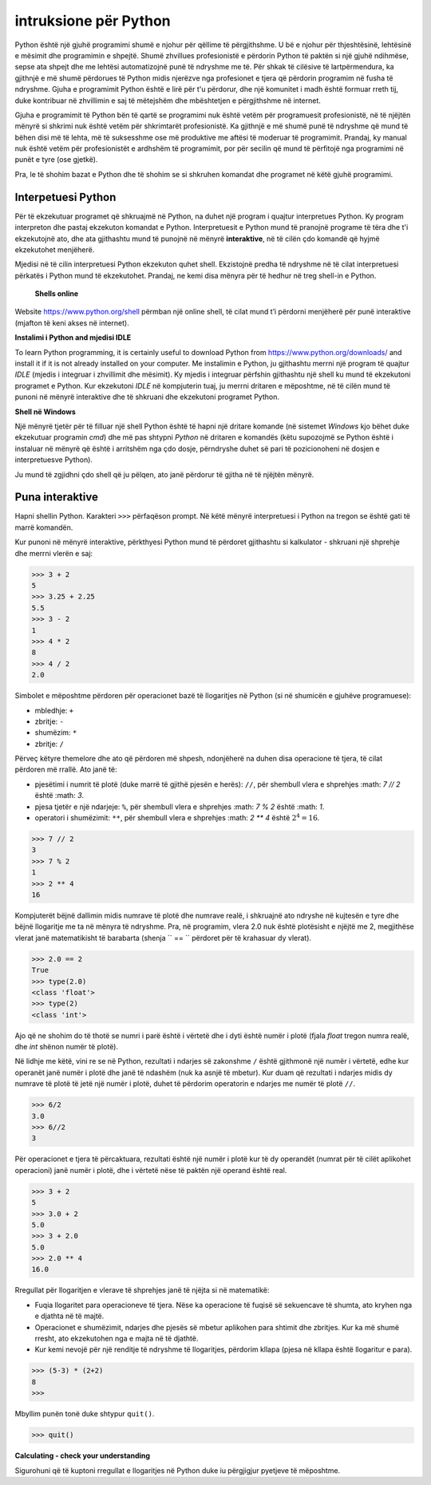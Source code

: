 intruksione për Python
======================

Python është një gjuhë programimi shumë e njohur për qëllime të përgjithshme. U bë e njohur për thjeshtësinë, lehtësinë e mësimit dhe programimin e shpejtë. Shumë zhvillues profesionistë e përdorin Python të paktën si një gjuhë ndihmëse, sepse ata shpejt dhe me lehtësi automatizojnë punë të ndryshme me të. Për shkak të cilësive të lartpërmendura, ka gjithnjë e më shumë përdorues të Python midis njerëzve nga profesionet e tjera që përdorin programim në fusha të ndryshme. Gjuha e programimit Python është e lirë për t'u përdorur, dhe një komunitet i madh është formuar rreth tij, duke kontribuar në zhvillimin e saj të mëtejshëm dhe mbështetjen e përgjithshme në internet.

Gjuha e programimit të Python bën të qartë se programimi nuk është vetëm për programuesit profesionistë, në të njëjtën mënyrë si shkrimi nuk është vetëm për shkrimtarët profesionistë. Ka gjithnjë e më shumë punë të ndryshme që mund të bëhen disi më të lehta, më të suksesshme ose më produktive me aftësi të moderuar të programimit. Prandaj, ky manual nuk është vetëm për profesionistët e ardhshëm të programimit, por për secilin që mund të përfitojë nga programimi në punët e tyre (ose gjetkë).

Pra, le të shohim bazat e Python dhe të shohim se si shkruhen komandat dhe programet në këtë gjuhë programimi.

Interpetuesi Python
--------------------

Për të ekzekutuar programet që shkruajmë në Python, na duhet një program i quajtur interpretues Python. Ky program interpreton dhe pastaj ekzekuton komandat e Python. Interpretuesit e Python mund të pranojnë programe të tëra dhe t'i ekzekutojnë ato, dhe ata gjithashtu mund të punojnë në mënyrë **interaktive**, në të cilën çdo komandë që hyjmë ekzekutohet menjëherë.

Mjedisi në të cilin interpretuesi Python ekzekuton quhet shell. Ekzistojnë predha të ndryshme në të cilat interpretuesi përkatës i Python mund të ekzekutohet. Prandaj, ne kemi disa mënyra për të hedhur në treg shell-in e Python.

 **Shells online**

Website https://www.python.org/shell përmban një online shell, të cilat mund t’i përdorni menjëherë për punë interaktive (mjafton të keni akses në internet).

.. image:: ../../_images/Console/console_shell_online.png
   :width: 550px   
   :align: center 

**Instalimi i Python and mjedisi IDLE**

To learn Python programming, it is certainly useful to download Python from https://www.python.org/downloads/ and install it if it is not already installed on your computer. Me instalimin e Python, ju gjithashtu merrni një program të quajtur *IDLE* (mjedis i integruar i zhvillimit dhe mësimit). Ky mjedis i integruar përfshin gjithashtu një shell ku mund të ekzekutoni programet e Python. Kur ekzekutoni *IDLE* në kompjuterin tuaj, ju merrni dritaren e mëposhtme, në të cilën mund të punoni në mënyrë interaktive dhe të shkruani dhe ekzekutoni programet Python.

.. image:: ../../_images/Console/console_shell_idle.png
   :width: 550px   
   :align: center 

**Shell në Windows**

Një mënyrë tjetër për të filluar një shell Python është të hapni një dritare komande (në sistemet *Windows* kjo bëhet duke ekzekutuar programin *cmd*) dhe më pas shtypni *Python* në dritaren e komandës (këtu supozojmë se Python është i instaluar në mënyrë që është i arritshëm nga çdo dosje, përndryshe duhet së pari të pozicionoheni në dosjen e interpretuesve Python).

.. image:: ../../_images/Console/console_shell_cmdwindow.png
   :width: 550px   
   :align: center 

Ju mund të zgjidhni çdo shell që ju pëlqen, ato janë përdorur të gjitha në të njëjtën mënyrë.

Puna interaktive
-----------------

Hapni shellin Python. Karakteri ``>>>`` përfaqëson prompt. Në këtë mënyrë interpretuesi i Python na tregon se është gati të marrë komandën.

Kur punoni në mënyrë interaktive, përkthyesi Python mund të përdoret gjithashtu si kalkulator - shkruani një shprehje dhe merrni vlerën e saj:

.. code::

    >>> 3 + 2
    5
    >>> 3.25 + 2.25
    5.5
    >>> 3 - 2
    1
    >>> 4 * 2
    8
    >>> 4 / 2
    2.0
    
Simbolet e mëposhtme përdoren për operacionet bazë të llogaritjes në Python (si në shumicën e gjuhëve programuese):

- mbledhje: ``+``
- zbritje: ``-``
- shumëzim: ``*``
- zbritje: ``/``

Përveç këtyre themelore dhe ato që përdoren më shpesh, ndonjëherë na duhen disa operacione të tjera, të cilat përdoren më rrallë. Ato janë të:

- pjesëtimi i numrit të plotë (duke marrë të gjithë pjesën e herës): ``//``, për shembull vlera e shprehjes :math: `7 // 2` është :math: `3`.
- pjesa tjetër e një ndarjeje: ``%``, për shembull vlera e shprehjes :math: `7 \% 2` është :math: `1`.
- operatori i shumëzimit: ``**``, për shembull vlera e shprehjes :math: `2 ** 4` është :math:`2^4 = 16`.

.. code::

    >>> 7 // 2
    3
    >>> 7 % 2
    1
    >>> 2 ** 4
    16

Kompjuterët bëjnë dallimin midis numrave të plotë dhe numrave realë, i shkruajnë ato ndryshe në kujtesën e tyre dhe bëjnë llogaritje me ta në mënyra të ndryshme. Pra, në programim, vlera 2.0 nuk është plotësisht e njëjtë me 2, megjithëse vlerat janë matematikisht të barabarta (shenja `` == `` përdoret për të krahasuar dy vlerat).

.. code::

    >>> 2.0 == 2
    True
    >>> type(2.0)
    <class 'float'>
    >>> type(2)
    <class 'int'>

Ajo që ne shohim do të thotë se numri i parë është i vërtetë dhe i dyti është numër i plotë (fjala *float* tregon numra realë, dhe *int* shënon numër të plotë).

Në lidhje me këtë, vini re se në Python, rezultati i ndarjes së zakonshme ``/`` është gjithmonë një numër i vërtetë, edhe kur operanët janë numër i plotë dhe janë të ndashëm (nuk ka asnjë të mbetur). Kur duam që rezultati i ndarjes midis dy numrave të plotë të jetë një numër i plotë, duhet të përdorim operatorin e ndarjes me numër të plotë ``//``.

.. code::

    >>> 6/2
    3.0
    >>> 6//2
    3
    
.. commented out

    Using Python's built-in functions, we can convert a real number to an integer, and an integer to a real number.

    .. code::

        >>> float(3)
        3.0
        >>> int(3.0)
        3
        >>> int(6/2)
        3

Për operacionet e tjera të përcaktuara, rezultati është një numër i plotë kur të dy operandët (numrat për të cilët aplikohet operacioni) janë numër i plotë, dhe i vërtetë nëse të paktën një operand është real.

.. code::

    >>> 3 + 2
    5
    >>> 3.0 + 2
    5.0
    >>> 3 + 2.0
    5.0
    >>> 2.0 ** 4
    16.0


Rregullat për llogaritjen e vlerave të shprehjes janë të njëjta si në matematikë:

- Fuqia llogaritet para operacioneve të tjera. Nëse ka operacione të fuqisë së sekuencave të shumta, ato kryhen nga e djathta në të majtë.
- Operacionet e shumëzimit, ndarjes dhe pjesës së mbetur aplikohen para shtimit dhe zbritjes. Kur ka më shumë rresht, ato ekzekutohen nga e majta në të djathtë.
- Kur kemi nevojë për një renditje të ndryshme të llogaritjes, përdorim kllapa (pjesa në kllapa është llogaritur e para).

.. code::

    >>> (5-3) * (2+2)
    8
    >>> 

Mbyllim punën tonë duke shtypur ``quit()``.

.. code::

    >>> quit()

**Calculating - check your understanding**

Sigurohuni që të kuptoni rregullat e llogaritjes në Python duke iu përgjigjur pyetjeve të mëposhtme.

.. mchoice:: console__basics_expression_plustimes
   :answer_a: 15
   :answer_b: 30
   :answer_c: 50
   :answer_d: 125
   :correct: b
   :feedback_a:  + indikon mbledhjen, dhe * shumëzimin.
   :feedback_b: Saktë!
   :feedback_c: Ki parasysh prioritetet (si në matematikë).
   :feedback_d:  + indikon mbledhjen, dhe * shumëzimin.
		
    Cila ëeshtë vlera e shprehjes ``5 + 5 * 5``?

.. mchoice:: console__basics_expression_mode
   :answer_a: 3
   :answer_b: 0
   :answer_c: 5
   :answer_d: 6
   :correct: c
   :feedback_a: Lexo sërish rreth llogaritjes
   :feedback_b:  Ki parasysh prioritetet (si në matematikë).
   :feedback_c: Saktë!
   :feedback_d: % përfaqëson përqindjen.
		
   Cila ëeshtë vlera e shprehjes ``4 + 11 % 5``?

.. mchoice:: console__basics_expression_pow
   :answer_a: 60
   :answer_b: 100000000
   :answer_c: 1000000
   :answer_d: 300
   :correct: b
   :feedback_a: simboli ** përfaqëson fuqinë
   :feedback_b: Saktë!
   :feedback_c: Operatorët e shumëzimit janë njësoj nga e majta në të djathtë,  a ** b ** c ëeshtë njësoj me a ** (b ** c).
   :feedback_d: Operatorët simbolizojnë shumëzimin.
		
   Cila ëeshtë vlera e shprehjes ``10 ** 2 ** 3``?

.. mchoice:: console__basics_expression_intdiv
   :answer_a: 1.666666
   :answer_b: 1
   :answer_c: 11.666666
   :answer_d: 12
   :correct: d
   :feedback_a: Lexo sërish rreth rreth simboleve dhe prioriteteve
   :feedback_b: Zbritja performohet e para
   :feedback_c: // simbolizon pjesëtimin e zbritjes
   :feedback_d: Saktë!
		
   Cila ëeshtë vlera e shprehjes ``15 - 10 // 3``?

.. mchoice:: console__basics_expression_braces
   :answer_a: 5.0
   :answer_b: 5
   :answer_c: 1.0
   :answer_d: 1
   :correct: a
   :feedback_a: Saktë!
   :feedback_b: Rezultati i zbritjes është gjthmonë një numbër real.
   :feedback_c: Së pari llogaritet pjesa në kllapa
   :feedback_d: Së pari llogaritet pjesa në kllapa
		
   Cila është vlera e shprehjes``15 / (5 - 2)``?
